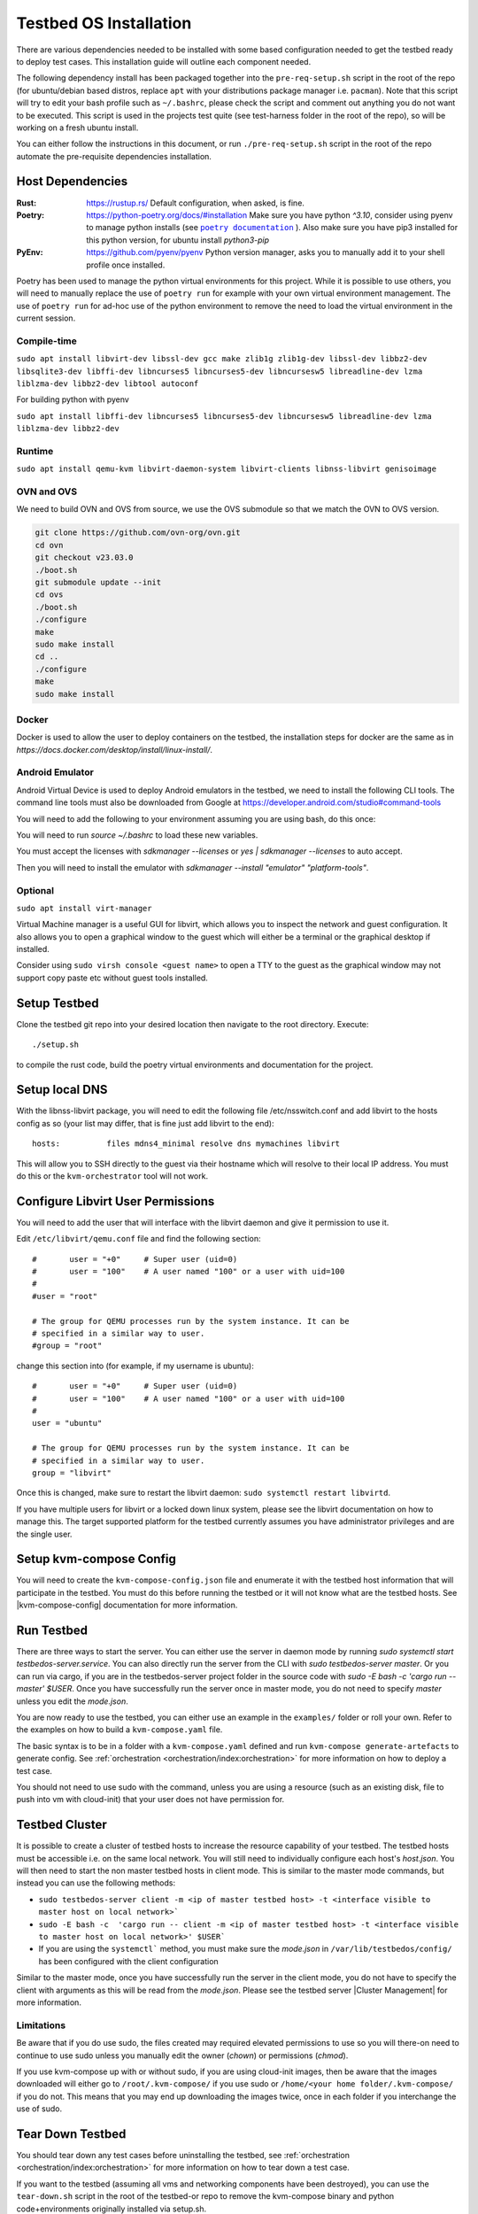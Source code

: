 =======================
Testbed OS Installation
=======================

There are various dependencies needed to be installed with some based configuration needed to get the testbed ready to deploy test cases.
This installation guide will outline each component needed.

The following dependency install has been packaged together into the ``pre-req-setup.sh`` script in the root of the repo (for ubuntu/debian based distros, replace ``apt`` with your distributions package manager i.e. ``pacman``).
Note that this script will try to edit your bash profile such as ``~/.bashrc``, please check the script and comment out anything you do not want to be executed.
This script is used in the projects test quite (see test-harness folder in the root of the repo), so will be working on a fresh ubuntu install.

You can either follow the instructions in this document, or run ``./pre-req-setup.sh`` script in the root of the repo automate the pre-requisite dependencies installation.

Host Dependencies
-----------------

:Rust: https://rustup.rs/
    Default configuration, when asked, is fine.
:Poetry: https://python-poetry.org/docs/#installation
    Make sure you have python `^3.10`, consider using pyenv to manage python installs (see |poetry_docs|_ ).
    Also make sure you have pip3 installed for this python version, for ubuntu install `python3-pip`
:PyEnv: https://github.com/pyenv/pyenv
    Python version manager, asks you to manually add it to your shell profile once installed.

Poetry has been used to manage the python virtual environments for this project.
While it is possible to use others, you will need to manually replace the use of ``poetry run`` for example with your own virtual environment management.
The use of ``poetry run`` for ad-hoc use of the python environment to remove the need to load the virtual environment in the current session.


Compile-time
^^^^^^^^^^^^

``sudo apt install libvirt-dev libssl-dev gcc make zlib1g zlib1g-dev libssl-dev libbz2-dev libsqlite3-dev libffi-dev libncurses5 libncurses5-dev libncursesw5 libreadline-dev lzma liblzma-dev libbz2-dev libtool autoconf``

For building python with pyenv

``sudo apt install libffi-dev libncurses5 libncurses5-dev libncursesw5 libreadline-dev lzma liblzma-dev libbz2-dev``

Runtime
^^^^^^^

``sudo apt install qemu-kvm libvirt-daemon-system libvirt-clients libnss-libvirt genisoimage``

OVN and OVS
^^^^^^^^^^^

We need to build OVN and OVS from source, we use the OVS submodule so that we match the OVN to OVS version.

.. code-block:: shell

    git clone https://github.com/ovn-org/ovn.git
    cd ovn
    git checkout v23.03.0
    ./boot.sh
    git submodule update --init
    cd ovs
    ./boot.sh
    ./configure
    make
    sudo make install
    cd ..
    ./configure
    make
    sudo make install

Docker
^^^^^^

Docker is used to allow the user to deploy containers on the testbed, the installation steps for docker are the same as in `https://docs.docker.com/desktop/install/linux-install/`.

Android Emulator
^^^^^^^^^^^^^^^^

Android Virtual Device is used to deploy Android emulators in the testbed, we need to install the following CLI tools.
The command line tools must also be downloaded from Google at https://developer.android.com/studio#command-tools


.. code-block:: shell
    sudo apt-get -y install openjdk-17-jdk
    sudo apt-get -y install android-tools-adb
    sudo mkdir -p /opt/android-sdk/cmdline-tools/
    sudo chown $USER: -R /opt/android-sdk/
    CMDLINETOOLS_URL=https://dl.google.com/android/repository/commandlinetools-linux-10406996_latest.zip
    wget $CMDLINETOOLS_URL -O /opt/android-sdk/cmdline-tools/tools.zip
    unzip /opt/android-sdk/cmdline-tools/tools.zip -d /opt/android-sdk/cmdline-tools/
    mv /opt/android-sdk/cmdline-tools/cmdline-tools /opt/android-sdk/cmdline-tools/latest
    rm /opt/android-sdk/cmdline-tools/tools.zip


You will need to add the following to your environment assuming you are using bash, do this once:

.. code-block:: shell
    # add to ~/.bashrc
    export PATH=$PATH:/opt/android-sdk/cmdline-tools/latest/bin
    export ANDROID_HOME=/opt/android-sdk/
    export ANDROID_SDK_ROOT=/opt/android-sdk/


You will need to run `source ~/.bashrc` to load these new variables.

You must accept the licenses with `sdkmanager --licenses` or `yes | sdkmanager --licenses` to auto accept.

Then you will need to install the emulator with `sdkmanager --install "emulator" "platform-tools"`.

Optional
^^^^^^^^

``sudo apt install virt-manager``

Virtual Machine manager is a useful GUI for libvirt, which allows you to inspect the network and guest configuration.
It also allows you to open a graphical window to the guest which will either be a terminal or the graphical desktop if installed.

Consider using ``sudo virsh console <guest name>`` to open a TTY to the guest as the graphical window may not support copy paste etc without guest tools installed.

Setup Testbed
-------------

Clone the testbed git repo into your desired location then navigate to the root directory.
Execute::

    ./setup.sh

to compile the rust code, build the poetry virtual environments and documentation for the project.


Setup local DNS
---------------

With the libnss-libvirt package, you will need to edit the following file /etc/nsswitch.conf and add libvirt to the hosts config as so (your list may differ, that is fine just add libvirt to the end)::

    hosts:          files mdns4_minimal resolve dns mymachines libvirt

This will allow you to SSH directly to the guest via their hostname which will resolve to their local IP address.
You must do this or the ``kvm-orchestrator`` tool will not work.

Configure Libvirt User Permissions
----------------------------------

You will need to add the user that will interface with the libvirt daemon and give it permission to use it.

Edit ``/etc/libvirt/qemu.conf`` file and find the following section::

    #       user = "+0"     # Super user (uid=0)
    #       user = "100"    # A user named "100" or a user with uid=100
    #
    #user = "root"

    # The group for QEMU processes run by the system instance. It can be
    # specified in a similar way to user.
    #group = "root"

change this section into (for example, if my username is ubuntu)::

    #       user = "+0"     # Super user (uid=0)
    #       user = "100"    # A user named "100" or a user with uid=100
    #
    user = "ubuntu"

    # The group for QEMU processes run by the system instance. It can be
    # specified in a similar way to user.
    group = "libvirt"

Once this is changed, make sure to restart the libvirt daemon: ``sudo systemctl restart libvirtd``.

If you have multiple users for libvirt or a locked down linux system, please see the libvirt documentation on how to manage this.
The target supported platform for the testbed currently assumes you have administrator privileges and are the single user.

Setup kvm-compose Config
------------------------

You will need to create the ``kvm-compose-config.json`` file and enumerate it with the testbed host information that will participate in the testbed.
You must do this before running the testbed or it will not know what are the testbed hosts.
See |kvm-compose-config| documentation for more information.



Run Testbed
-----------

There are three ways to start the server.
You can either use the server in daemon mode by running `sudo systemctl start testbedos-server.service`.
You can also directly run the server from the CLI with `sudo testbedos-server master`.
Or you can run via cargo, if you are in the testbedos-server project folder in the source code with `sudo -E bash -c  'cargo run -- master' $USER`.
Once you have successfully run the server once in master mode, you do not need to specify `master` unless you edit the `mode.json`.

You are now ready to use the testbed, you can either use an example in the ``examples/`` folder or roll your own.
Refer to the examples on how to build a ``kvm-compose.yaml`` file.

The basic syntax is to be in a folder with a ``kvm-compose.yaml`` defined and run ``kvm-compose generate-artefacts`` to generate config.
See :ref:`orchestration <orchestration/index:orchestration>` for more information on how to deploy a test case.

You should not need to use sudo with the command, unless you are using a resource (such as an existing disk, file to push into vm with cloud-init) that your user does not have permission for.


Testbed Cluster
---------------

It is possible to create a cluster of testbed hosts to increase the resource capability of your testbed.
The testbed hosts must be accessible i.e. on the same local network.
You will still need to individually configure each host's `host.json`.
You will then need to start the non master testbed hosts in client mode.
This is similar to the master mode commands, but instead you can use the following methods:

- ``sudo testbedos-server client -m <ip of master testbed host> -t <interface visible to master host on local network>```
- ``sudo -E bash -c  'cargo run -- client -m <ip of master testbed host> -t <interface visible to master host on local network>' $USER```
- If you are using the ``systemctl``` method, you must make sure the `mode.json` in ``/var/lib/testbedos/config/`` has been configured with the client configuration

Similar to the master mode, once you have successfully run the server in the client mode, you do not have to specify the client with arguments as this will be read from the `mode.json`.
Please see the testbed server |Cluster Management| for more information.

Limitations
^^^^^^^^^^^

Be aware that if you do use sudo, the files created may required elevated permissions to use so you will there-on need to continue to use sudo unless you manually edit the owner (`chown`) or permissions (`chmod`).

If you use kvm-compose up with or without sudo, if you are using cloud-init images, then be aware that the images downloaded will either go to ``/root/.kvm-compose/`` if you use sudo or ``/home/<your home folder/.kvm-compose/`` if you do not.
This means that you may end up downloading the images twice, once in each folder if you interchange the use of sudo.


Tear Down Testbed
-----------------

You should tear down any test cases before uninstalling the testbed, see :ref:`orchestration <orchestration/index:orchestration>` for more information on how to tear down a test case.

If you want to the testbed (assuming all vms and networking components have been destroyed), you can use the ``tear-down.sh`` script in the root of the testbed-or repo to remove the kvm-compose binary and python code+environments originally installed via setup.sh.


.. |poetry_docs| replace:: ``poetry documentation``
.. _poetry_docs: https://python-poetry.org/docs/managing-environments/
.. |kvm-compose-config| replace:: :ref:`kvm-compose-config.json <testbed-config/index:Testbed Config>`
.. |Cluster Management| replace:: :ref:`testbedos-server/architecture:Cluster Management`
